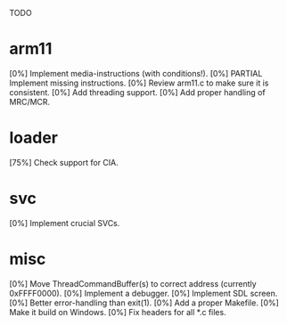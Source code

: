 #+STARTUP:showall

TODO

* arm11
[0%] Implement media-instructions (with conditions!).
[0%] PARTIAL Implement missing instructions.
[0%] Review arm11.c to make sure it is consistent.
[0%] Add threading support.
[0%] Add proper handling of MRC/MCR.

* loader
[75%] Check support for CIA.

* svc
[0%] Implement crucial SVCs.

* misc
[0%] Move ThreadCommandBuffer(s) to correct address (currently 0xFFFF0000).
[0%] Implement a debugger.
[0%] Implement SDL screen.
[0%] Better error-handling than exit(1).
[0%] Add a proper Makefile.
[0%] Make it build on Windows.
[0%] Fix headers for all *.c files.
